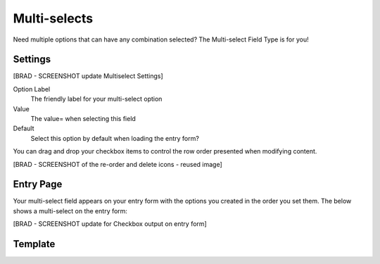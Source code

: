 Multi-selects
=============

Need multiple options that can have any combination selected?  The Multi-select Field Type is for you!

Settings
--------

[BRAD - SCREENSHOT update Multiselect Settings]


Option Label
    The friendly label for your multi-select option

Value
    The value= when selecting this field

Default
    Select this option by default when loading the entry form?

You can drag and drop your checkbox items to control the row order presented when modifying content.

[BRAD - SCREENSHOT of the re-order and delete icons - reused image]

Entry Page
----------

Your multi-select field appears on your entry form with the options you created in the order you set them.  The below shows  a multi-select on the entry form:

[BRAD - SCREENSHOT update for Checkbox output on entry form] 



Template
----------

